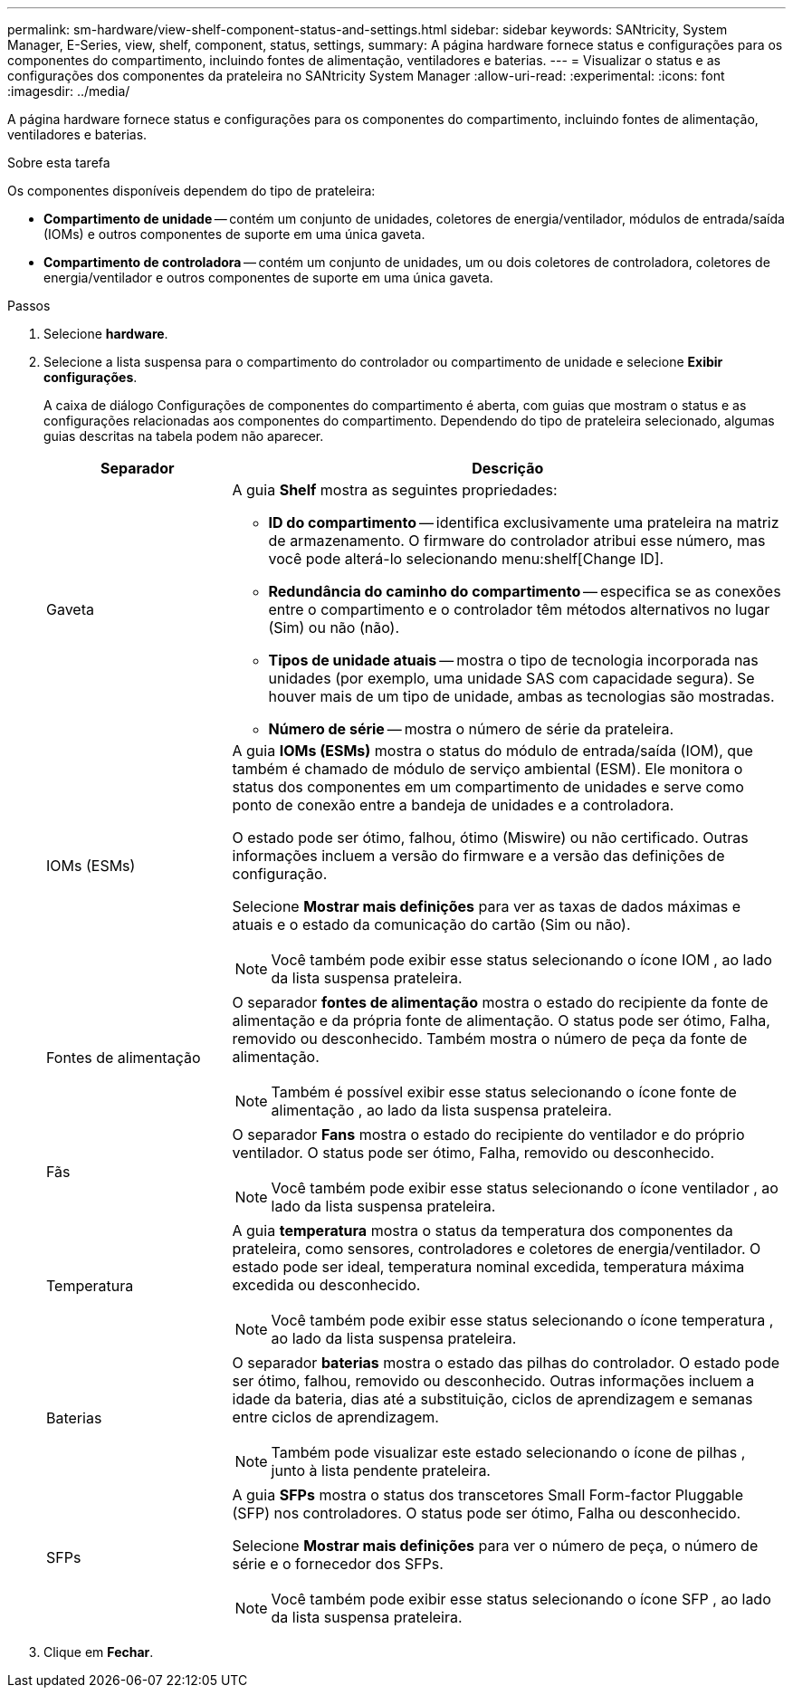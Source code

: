 ---
permalink: sm-hardware/view-shelf-component-status-and-settings.html 
sidebar: sidebar 
keywords: SANtricity, System Manager, E-Series, view, shelf, component, status, settings, 
summary: A página hardware fornece status e configurações para os componentes do compartimento, incluindo fontes de alimentação, ventiladores e baterias. 
---
= Visualizar o status e as configurações dos componentes da prateleira no SANtricity System Manager
:allow-uri-read: 
:experimental: 
:icons: font
:imagesdir: ../media/


[role="lead"]
A página hardware fornece status e configurações para os componentes do compartimento, incluindo fontes de alimentação, ventiladores e baterias.

.Sobre esta tarefa
Os componentes disponíveis dependem do tipo de prateleira:

* *Compartimento de unidade* -- contém um conjunto de unidades, coletores de energia/ventilador, módulos de entrada/saída (IOMs) e outros componentes de suporte em uma única gaveta.
* *Compartimento de controladora* -- contém um conjunto de unidades, um ou dois coletores de controladora, coletores de energia/ventilador e outros componentes de suporte em uma única gaveta.


.Passos
. Selecione *hardware*.
. Selecione a lista suspensa para o compartimento do controlador ou compartimento de unidade e selecione *Exibir configurações*.
+
A caixa de diálogo Configurações de componentes do compartimento é aberta, com guias que mostram o status e as configurações relacionadas aos componentes do compartimento. Dependendo do tipo de prateleira selecionado, algumas guias descritas na tabela podem não aparecer.

+
[cols="25h,~"]
|===
| Separador | Descrição 


 a| 
Gaveta
 a| 
A guia *Shelf* mostra as seguintes propriedades:

** *ID do compartimento* -- identifica exclusivamente uma prateleira na matriz de armazenamento. O firmware do controlador atribui esse número, mas você pode alterá-lo selecionando menu:shelf[Change ID].
** *Redundância do caminho do compartimento* -- especifica se as conexões entre o compartimento e o controlador têm métodos alternativos no lugar (Sim) ou não (não).
** *Tipos de unidade atuais* -- mostra o tipo de tecnologia incorporada nas unidades (por exemplo, uma unidade SAS com capacidade segura). Se houver mais de um tipo de unidade, ambas as tecnologias são mostradas.
** *Número de série* -- mostra o número de série da prateleira.




 a| 
IOMs (ESMs)
 a| 
A guia *IOMs (ESMs)* mostra o status do módulo de entrada/saída (IOM), que também é chamado de módulo de serviço ambiental (ESM). Ele monitora o status dos componentes em um compartimento de unidades e serve como ponto de conexão entre a bandeja de unidades e a controladora.

O estado pode ser ótimo, falhou, ótimo (Miswire) ou não certificado. Outras informações incluem a versão do firmware e a versão das definições de configuração.

Selecione *Mostrar mais definições* para ver as taxas de dados máximas e atuais e o estado da comunicação do cartão (Sim ou não).

[NOTE]
====
Você também pode exibir esse status selecionando o ícone IOM image:../media/sam1130-ss-hardware-iom-icon.gif[""], ao lado da lista suspensa prateleira.

====


 a| 
Fontes de alimentação
 a| 
O separador *fontes de alimentação* mostra o estado do recipiente da fonte de alimentação e da própria fonte de alimentação. O status pode ser ótimo, Falha, removido ou desconhecido. Também mostra o número de peça da fonte de alimentação.

[NOTE]
====
Também é possível exibir esse status selecionando o ícone fonte de alimentação image:../media/sam1130-ss-hardware-power-icon.gif[""], ao lado da lista suspensa prateleira.

====


 a| 
Fãs
 a| 
O separador *Fans* mostra o estado do recipiente do ventilador e do próprio ventilador. O status pode ser ótimo, Falha, removido ou desconhecido.

[NOTE]
====
Você também pode exibir esse status selecionando o ícone ventilador image:../media/sam1130-ss-hardware-fan-icon.gif[""], ao lado da lista suspensa prateleira.

====


 a| 
Temperatura
 a| 
A guia *temperatura* mostra o status da temperatura dos componentes da prateleira, como sensores, controladores e coletores de energia/ventilador. O estado pode ser ideal, temperatura nominal excedida, temperatura máxima excedida ou desconhecido.

[NOTE]
====
Você também pode exibir esse status selecionando o ícone temperatura image:../media/sam1130-ss-hardware-temp-icon.gif[""], ao lado da lista suspensa prateleira.

====


 a| 
Baterias
 a| 
O separador *baterias* mostra o estado das pilhas do controlador. O estado pode ser ótimo, falhou, removido ou desconhecido. Outras informações incluem a idade da bateria, dias até a substituição, ciclos de aprendizagem e semanas entre ciclos de aprendizagem.

[NOTE]
====
Também pode visualizar este estado selecionando o ícone de pilhas image:../media/sam1130-ss-hardware-battery-icon.gif[""], junto à lista pendente prateleira.

====


 a| 
SFPs
 a| 
A guia *SFPs* mostra o status dos transcetores Small Form-factor Pluggable (SFP) nos controladores. O status pode ser ótimo, Falha ou desconhecido.

Selecione *Mostrar mais definições* para ver o número de peça, o número de série e o fornecedor dos SFPs.

[NOTE]
====
Você também pode exibir esse status selecionando o ícone SFP image:../media/sam1130-ss-hardware-sfp-icon.gif[""], ao lado da lista suspensa prateleira.

====
|===
. Clique em *Fechar*.

